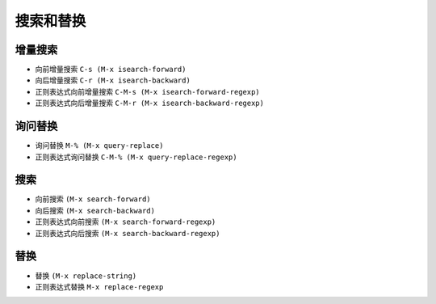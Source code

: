.. _emacs_command_search:

搜索和替换
=============
增量搜索
''''''''''''
* 向前增量搜索 ``C-s (M-x isearch-forward)``
* 向后增量搜索 ``C-r (M-x isearch-backward)``
* 正则表达式向前增量搜索 ``C-M-s (M-x isearch-forward-regexp)``
* 正则表达式向后增量搜索 ``C-M-r (M-x isearch-backward-regexp)``

询问替换
''''''''''
* 询问替换 ``M-% (M-x query-replace)``
* 正则表达式询问替换 ``C-M-% (M-x query-replace-regexp)``

搜索
'''''''
* 向前搜索 ``(M-x search-forward)``
* 向后搜索 ``(M-x search-backward)``
* 正则表达式向前搜索 ``(M-x search-forward-regexp)``
* 正则表达式向后搜索 ``(M-x search-backward-regexp)``

替换
''''''
* 替换 ``(M-x replace-string)``
* 正则表达式替换 ``M-x replace-regexp``

